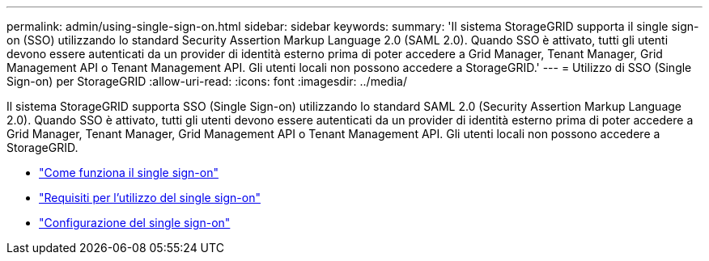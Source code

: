 ---
permalink: admin/using-single-sign-on.html 
sidebar: sidebar 
keywords:  
summary: 'Il sistema StorageGRID supporta il single sign-on (SSO) utilizzando lo standard Security Assertion Markup Language 2.0 (SAML 2.0). Quando SSO è attivato, tutti gli utenti devono essere autenticati da un provider di identità esterno prima di poter accedere a Grid Manager, Tenant Manager, Grid Management API o Tenant Management API. Gli utenti locali non possono accedere a StorageGRID.' 
---
= Utilizzo di SSO (Single Sign-on) per StorageGRID
:allow-uri-read: 
:icons: font
:imagesdir: ../media/


[role="lead"]
Il sistema StorageGRID supporta SSO (Single Sign-on) utilizzando lo standard SAML 2.0 (Security Assertion Markup Language 2.0). Quando SSO è attivato, tutti gli utenti devono essere autenticati da un provider di identità esterno prima di poter accedere a Grid Manager, Tenant Manager, Grid Management API o Tenant Management API. Gli utenti locali non possono accedere a StorageGRID.

* link:how-sso-works.html["Come funziona il single sign-on"]
* link:requirements-for-sso.html["Requisiti per l'utilizzo del single sign-on"]
* link:configuring-sso.html["Configurazione del single sign-on"]

